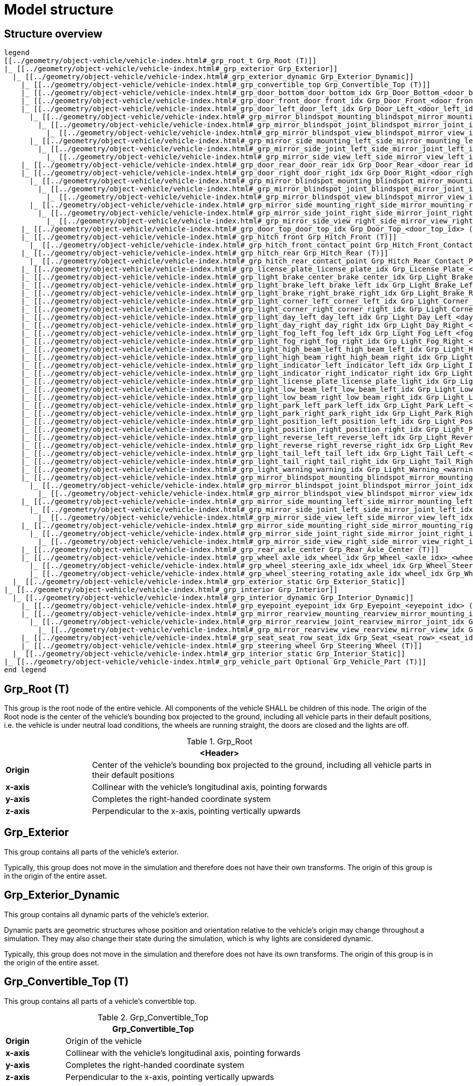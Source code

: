 = Model structure

:home-path: ../..
:imagesdir: {home-path}/_images
:includedir: {home-path}/_images

== Structure overview

[plantuml]
----
legend
[[../geometry/object-vehicle/vehicle-index.html#_grp_root_t Grp_Root (T)]]
|_ [[../geometry/object-vehicle/vehicle-index.html#_grp_exterior Grp_Exterior]]
  |_ [[../geometry/object-vehicle/vehicle-index.html#_grp_exterior_dynamic Grp_Exterior_Dynamic]]
    |_ [[../geometry/object-vehicle/vehicle-index.html#_grp_convertible_top Grp_Convertible_Top (T)]]
    |_ [[../geometry/object-vehicle/vehicle-index.html#_grp_door_bottom_door_bottom_idx Grp_Door_Bottom_<door_bottom_idx> (T)]]
    |_ [[../geometry/object-vehicle/vehicle-index.html#_grp_door_front_door_front_idx Grp_Door_Front_<door_front_idx> (T)]]
    |_ [[../geometry/object-vehicle/vehicle-index.html#_grp_door_left_door_left_idx Grp_Door_Left_<door_left_idx> (T)]]
      |_ [[../geometry/object-vehicle/vehicle-index.html#_grp_mirror_blindspot_mounting_blindspot_mirror_mounting_idx Grp_Mirror_Blindspot_Mounting_<blindspot_mirror_mounting_idx> (T)]]
        |_ [[../geometry/object-vehicle/vehicle-index.html#_grp_mirror_blindspot_joint_blindspot_mirror_joint_idx Grp_Mirror_Blindspot_Joint_<blindspot_mirror_joint_idx> (T)]]
          |_ [[../geometry/object-vehicle/vehicle-index.html#_grp_mirror_blindspot_view_blindspot_mirror_view_idx Grp_Mirror_Blindspot_View_<blindspot_mirror_view_idx> (T)]]
      |_ [[../geometry/object-vehicle/vehicle-index.html#_grp_mirror_side_mounting_left_side_mirror_mounting_left_idx Grp_Mirror_Side_Mounting_Left_<side_mirror_mounting_left_idx> (T)]]
        |_ [[../geometry/object-vehicle/vehicle-index.html#_grp_mirror_side_joint_left_side_mirror_joint_left_idx Grp_Mirror_Side_Joint_Left_<side_mirror_joint_left_idx>  (T)]]
          |_ [[../geometry/object-vehicle/vehicle-index.html#_grp_mirror_side_view_left_side_mirror_view_left_idx Grp_Mirror_Side_View_Left_<side_mirror_view_left_idx>  (T)]]
    |_ [[../geometry/object-vehicle/vehicle-index.html#_grp_door_rear_door_rear_idx Grp_Door_Rear_<door_rear_idx> (T)]]
    |_ [[../geometry/object-vehicle/vehicle-index.html#_grp_door_right_door_right_idx Grp_Door_Right_<door_right_idx> (T)]]
      |_ [[../geometry/object-vehicle/vehicle-index.html#_grp_mirror_blindspot_mounting_blindspot_mirror_mounting_idx Grp_Mirror_Blindspot_Mounting_<blindspot_mirror_mounting_idx> (T)]]
        |_ [[../geometry/object-vehicle/vehicle-index.html#_grp_mirror_blindspot_joint_blindspot_mirror_joint_idx Grp_Mirror_Blindspot_Joint_<blindspot_mirror_joint_idx> (T)]]
          |_ [[../geometry/object-vehicle/vehicle-index.html#_grp_mirror_blindspot_view_blindspot_mirror_view_idx Grp_Mirror_Blindspot_View_<blindspot_mirror_view_idx> (T)]]
      |_ [[../geometry/object-vehicle/vehicle-index.html#_grp_mirror_side_mounting_right_side_mirror_mounting_right_idx Grp_Mirror_Side_Mounting_Right_<side_mirror_mounting_right_idx> (T)]]
        |_ [[../geometry/object-vehicle/vehicle-index.html#_grp_mirror_side_joint_right_side_mirror_joint_right_idx Grp_Mirror_Side_Joint_Right_<side_mirror_joint_right_idx>  (T)]]
          |_ [[../geometry/object-vehicle/vehicle-index.html#_grp_mirror_side_view_right_side_mirror_view_right_idx Grp_Mirror_Side_View_Right_<side_mirror_view_right_idx>  (T)]]
    |_ [[../geometry/object-vehicle/vehicle-index.html#_grp_door_top_door_top_idx Grp_Door_Top_<door_top_idx> (T)]]
    |_ [[../geometry/object-vehicle/vehicle-index.html#_grp_hitch_front Grp_Hitch_Front (T)]]
      |_ [[../geometry/object-vehicle/vehicle-index.html#_grp_hitch_front_contact_point Grp_Hitch_Front_Contact_Point (T)]]
    |_ [[../geometry/object-vehicle/vehicle-index.html#_grp_hitch_rear Grp_Hitch_Rear (T)]]
      |_ [[../geometry/object-vehicle/vehicle-index.html#_grp_hitch_rear_contact_point Grp_Hitch_Rear_Contact_Point (T)]]
    |_ [[../geometry/object-vehicle/vehicle-index.html#_grp_license_plate_license_plate_idx Grp_License_Plate_<license_plate_idx> (T)]]
    |_ [[../geometry/object-vehicle/vehicle-index.html#_grp_light_brake_center_brake_center_idx Grp_Light_Brake_Center_<brake_center_idx> (T)]]
    |_ [[../geometry/object-vehicle/vehicle-index.html#_grp_light_brake_left_brake_left_idx Grp_Light_Brake_Left_<brake_left_idx> (T)]]
    |_ [[../geometry/object-vehicle/vehicle-index.html#_grp_light_brake_right_brake_right_idx Grp_Light_Brake_Right_<brake_right_idx> (T)]]
    |_ [[../geometry/object-vehicle/vehicle-index.html#_grp_light_corner_left_corner_left_idx Grp_Light_Corner_Left_<corner_left_idx> (T)]]
    |_ [[../geometry/object-vehicle/vehicle-index.html#_grp_light_corner_right_corner_right_idx Grp_Light_Corner_Right_<corner_right_idx> (T)]]
    |_ [[../geometry/object-vehicle/vehicle-index.html#_grp_light_day_left_day_left_idx Grp_Light_Day_Left_<day_left_idx> (T)]]
    |_ [[../geometry/object-vehicle/vehicle-index.html#_grp_light_day_right_day_right_idx Grp_Light_Day_Right_<day_right_idx> (T)]]
    |_ [[../geometry/object-vehicle/vehicle-index.html#_grp_light_fog_left_fog_left_idx Grp_Light_Fog_Left_<fog_left_idx> (T)]]
    |_ [[../geometry/object-vehicle/vehicle-index.html#_grp_light_fog_right_fog_right_idx Grp_Light_Fog_Right_<fog_right_idx> (T)]]
    |_ [[../geometry/object-vehicle/vehicle-index.html#_grp_light_high_beam_left_high_beam_left_idx Grp_Light_High_Beam_Left_<high_beam_left_idx> (T)]]
    |_ [[../geometry/object-vehicle/vehicle-index.html#_grp_light_high_beam_right_high_beam_right_idx Grp_Light_High_Beam_Right_<high_beam_right_idx> (T)]]
    |_ [[../geometry/object-vehicle/vehicle-index.html#_grp_light_indicator_left_indicator_left_idx Grp_Light_Indicator_Left_<indicator_left_idx> (T)]]
    |_ [[../geometry/object-vehicle/vehicle-index.html#_grp_light_indicator_right_indicator_right_idx Grp_Light_Indicator_Right_<indicator_right_idx> (T)]]
    |_ [[../geometry/object-vehicle/vehicle-index.html#_grp_light_license_plate_license_plate_light_idx Grp_Light_License_Plate_<license_plate_light_idx> (T)]]
    |_ [[../geometry/object-vehicle/vehicle-index.html#_grp_light_low_beam_left_low_beam_left_idx Grp_Light_Low_Beam_Left_<low_beam_left_idx> (T)]]
    |_ [[../geometry/object-vehicle/vehicle-index.html#_grp_light_low_beam_right_low_beam_right_idx Grp_Light_Low_Beam_Right_<low_beam_right_idx> (T)]]
    |_ [[../geometry/object-vehicle/vehicle-index.html#_grp_light_park_left_park_left_idx Grp_Light_Park_Left_<park_left_idx> (T)]]
    |_ [[../geometry/object-vehicle/vehicle-index.html#_grp_light_park_right_park_right_idx Grp_Light_Park_Right_<park_right_idx>  (T)]]
    |_ [[../geometry/object-vehicle/vehicle-index.html#_grp_light_position_left_position_left_idx Grp_Light_Position_Left_<position_left_idx> (T)]]
    |_ [[../geometry/object-vehicle/vehicle-index.html#_grp_light_position_right_position_right_idx Grp_Light_Position_Right_<position_right_idx> (T)]]
    |_ [[../geometry/object-vehicle/vehicle-index.html#_grp_light_reverse_left_reverse_left_idx Grp_Light_Reverse_Left_<reverse_left_idx> (T)]]
    |_ [[../geometry/object-vehicle/vehicle-index.html#_grp_light_reverse_right_reverse_right_idx Grp_Light_Reverse_Right_<reverse_right_idx> (T)]]
    |_ [[../geometry/object-vehicle/vehicle-index.html#_grp_light_tail_left_tail_left_idx Grp_Light_Tail_Left_<tail_left_idx> (T)]]
    |_ [[../geometry/object-vehicle/vehicle-index.html#_grp_light_tail_right_tail_right_idx Grp_Light_Tail_Right_<tail_right_idx> (T)]]
    |_ [[../geometry/object-vehicle/vehicle-index.html#_grp_light_warning_warning_idx Grp_Light_Warning_<warning_idx> (T)]]
    |_ [[../geometry/object-vehicle/vehicle-index.html#_grp_mirror_blindspot_mounting_blindspot_mirror_mounting_idx Grp_Mirror_Blindspot_Mounting_<blindspot_mirror_mounting_idx> (T)]]
      |_ [[../geometry/object-vehicle/vehicle-index.html#_grp_mirror_blindspot_joint_blindspot_mirror_joint_idx Grp_Mirror_Blindspot_Joint_<blindspot_mirror_joint_idx> (T)]]
        |_ [[../geometry/object-vehicle/vehicle-index.html#_grp_mirror_blindspot_view_blindspot_mirror_view_idx Grp_Mirror_Blindspot_View_<blindspot_mirror_view_idx> (T)]]
    |_ [[../geometry/object-vehicle/vehicle-index.html#_grp_mirror_side_mounting_left_side_mirror_mounting_left_idx Grp_Mirror_Side_Mounting_Left_<side_mirror_mounting_left_idx> (T)]]
      |_ [[../geometry/object-vehicle/vehicle-index.html#_grp_mirror_side_joint_left_side_mirror_joint_left_idx Grp_Mirror_Side_Joint_Left_<side_mirror_joint_left_idx>  (T)]]
        |_ [[../geometry/object-vehicle/vehicle-index.html#_grp_mirror_side_view_left_side_mirror_view_left_idx Grp_Mirror_Side_View_Left_<side_mirror_view_left_idx>  (T)]]
    |_ [[../geometry/object-vehicle/vehicle-index.html#_grp_mirror_side_mounting_right_side_mirror_mounting_right_idx Grp_Mirror_Side_Mounting_Right_<side_mirror_mounting_right_idx> (T)]]
      |_ [[../geometry/object-vehicle/vehicle-index.html#_grp_mirror_side_joint_right_side_mirror_joint_right_idx Grp_Mirror_Side_Joint_Right_<side_mirror_joint_right_idx>  (T)]]
        |_ [[../geometry/object-vehicle/vehicle-index.html#_grp_mirror_side_view_right_side_mirror_view_right_idx Grp_Mirror_Side_View_Right_<side_mirror_view_right_idx>  (T)]]
    |_ [[../geometry/object-vehicle/vehicle-index.html#_grp_rear_axle_center Grp_Rear_Axle_Center (T)]]
    |_ [[../geometry/object-vehicle/vehicle-index.html#_grp_wheel_axle_idx_wheel_idx Grp_Wheel_<axle_idx>_<wheel_idx> (T)]]
      |_ [[../geometry/object-vehicle/vehicle-index.html#_grp_wheel_steering_axle_idx_wheel_idx Grp_Wheel_Steering_<axle_idx>_<wheel_idx> (T)]]
      |_ [[../geometry/object-vehicle/vehicle-index.html#_grp_wheel_steering_rotating_axle_idx_wheel_idx Grp_Wheel_Steering_Rotating_<axle_idx>_<wheel_idx> (T)]]
  |_ [[../geometry/object-vehicle/vehicle-index.html#_grp_exterior_static Grp_Exterior_Static]]
|_ [[../geometry/object-vehicle/vehicle-index.html#_grp_interior Grp_Interior]]
  |_ [[../geometry/object-vehicle/vehicle-index.html#_grp_interior_dynamic Grp_Interior_Dynamic]]
    |_ [[../geometry/object-vehicle/vehicle-index.html#_grp_eyepoint_eyepoint_idx Grp_Eyepoint_<eyepoint_idx> (T)]]
    |_ [[../geometry/object-vehicle/vehicle-index.html#_grp_mirror_rearview_mounting_rearview_mirror_mounting_idx Grp_Mirror_Rearview_Mounting_<rearview_mirror_mounting_idx> (T)]]
      |_ [[../geometry/object-vehicle/vehicle-index.html#_grp_mirror_rearview_joint_rearview_mirror_joint_idx Grp_Mirror_Rearview_Joint_<rearview_mirror_joint_idx> (T)]]
        |_ [[../geometry/object-vehicle/vehicle-index.html#_grp_mirror_rearview_view_rearview_mirror_view_idx Grp_Mirror_Rearview_View_<rearview_mirror_view_idx> (T)]]
    |_ [[../geometry/object-vehicle/vehicle-index.html#_grp_seat_seat_row_seat_idx Grp_Seat_<seat_row>_<seat_idx> (T)]]
    |_ [[../geometry/object-vehicle/vehicle-index.html#_grp_steering_wheel Grp_Steering_Wheel (T)]]
  |_ [[../geometry/object-vehicle/vehicle-index.html#_grp_interior_static Grp_Interior_Static]]
|_ [[../geometry/object-vehicle/vehicle-index.html#_grp_vehicle_part Optional Grp_Vehicle_Part (T)]]
end legend
----


== Grp_Root (T)

This group is the root node of the entire vehicle.
All components of the vehicle SHALL be children of this node.
The origin of the Root node is the center of the vehicle's bounding box projected to the ground, including all vehicle parts in their default positions, i.e. the vehicle is under neutral load conditions, the wheels are running straight, the doors are closed and the lights are off.

[#tab-Vehicle-Grp-Root]
.Grp_Root
[%header, cols="20, 80"]
|===

2+^| <Header>

| *Origin*
| Center of the vehicle's bounding box projected to the ground, including all vehicle parts in their default positions

| *x-axis*
| Collinear with the vehicle's longitudinal axis, pointing forwards

| *y-axis*
| Completes the right-handed coordinate system

| *z-axis*
| Perpendicular to the x-axis, pointing vertically upwards
|===

== Grp_Exterior

This group contains all parts of the vehicle's exterior.

Typically, this group does not move in the simulation and therefore does not have their own transforms.
The origin of this group is in the origin of the entire asset.

== Grp_Exterior_Dynamic

This group contains all dynamic parts of the vehicle's exterior.

Dynamic parts are geometric structures whose position and orientation relative to the vehicle's origin may change throughout a simulation.
They may also change their state during the simulation, which is why lights are considered dynamic.

Typically, this group does not move in the simulation and therefore does not have its own transforms.
The origin of this group is in the origin of the entire asset.

== Grp_Convertible_Top (T)

This group contains all parts of a vehicle's convertible top.

[#tab-Grp-Convertible-Top]
.Grp_Convertible_Top
[%header, cols="20, 80"]
|===

2+^| Grp_Convertible_Top

| *Origin*
| Origin of the vehicle

| *x-axis*
| Collinear with the vehicle's longitudinal axis, pointing forwards

| *y-axis*
| Completes the right-handed coordinate system

| *z-axis*
| Perpendicular to the x-axis, pointing vertically upwards
|===


== Grp_Door_Bottom_<door_bottom_idx> (T)

This group contains all parts of a door located at the bottom of the vehicle, including its interior parts, as they move together as a unit.

`<door_bottom_idx>` denotes the index of doors at the bottom. The index entries
are sorted from front to rear, starting with 0.

[#fig-door-bottom]
.Grp_Door_Bottom_<door_bottom_idx>
image::Grp_Door_Bottom.svg[,400]

[#tab-Grp-Door-Bottom-door-bottom-idx]
.Grp_Door_Bottom_<door_bottom_idx>
[%header, cols="20, 80"]
|===

2+^| Grp_Door_Bottom_<door_bottom_idx>

| *Origin*
| Geometric center of the virtual hinge axis

| *x-axis*
| Perpendicular to the z-axis, pointing along the closed door

| *y-axis*
| Completes the right-handed coordinate system

| *z-axis*
| Concentric and coaxial to the virtual hinge axis, pointing in the direction that enables the door to open with a positive rotation around the z-axis
|===

== Grp_Door_Front_<door_front_idx> (T)

This group contains all parts of a door located at the front of the vehicle, such as the engine cover. It also includes the door's interior parts, as they move together as a single unit.

`<door_front_idx>` denotes the index of front doors. The index entries are
sorted from right to left in positive y-direction, starting with 0.

[#fig-door-front]
.Grp_Door_Front_<door_front_idx>
image::Grp_Door_Front.svg[,600]

[#tab-Grp-Door-Front-door-front-idx]
.Grp_Door_Front_<door_front_idx>
[%header, cols="20, 80"]
|===

2+^| Grp_Door_Front_<door_front_idx>

| *Origin*
| Geometric center of the virtual hinge axis

| *x-axis*
| Perpendicular to the z-axis, pointing along the closed door

| *y-axis*
| Completes the right-handed coordinate system

| *z-axis*
| Concentric and coaxial to the virtual hinge axis, pointing in the direction that enables the door to open with a positive rotation around the z-axis
|===


== Grp_Door_Left_<door_left_idx> (T)

This group contains all parts of a door located on the left side of the vehicle, including its interior parts, as they move together as a unit.

`<door_left_idx>` denotes the index of doors on the left side. The index entries
are sorted from front to rear, starting with 0.

[#fig-door-left]
.Grp_Door_Left_<door_left_idx>
image::Grp_Door_Left.svg[,600]

[#tab-Grp-Door-Left-door-left-idx]
.Grp_Door_Left_<door_left_idx>
[%header, cols="20, 80"]
|===

2+^| Grp_Door_Left_<door_left_idx>

| *Origin*
| Geometric center of the virtual hinge axis

| *x-axis*
| Perpendicular to the z-axis, pointing along the closed door

| *y-axis*
| Completes the right-handed coordinate system

| *z-axis*
| Concentric and coaxial to the virtual hinge axis, pointing in the direction that enables the door to open with a positive rotation around the z-axis
|===

== Grp_Door_Rear_<door_rear_idx> (T)

This group contains all parts of a door located at the rear of the vehicle, such as the trunklid. It also includes the door's interior parts, as they move together as a single unit.

`<door_rear_idx>` denotes the index of rear doors. The index entries are sorted
from right to left in positive y-direction, starting with 0.

[#fig-door-rear]
.Grp_Door_Rear_<door_rear_idx>
image::Grp_Door_Rear.svg[,400]

[#tab-Grp-Rear-door-rear-idx]
.Grp_Door_Rear_<door_rear_idx>
[%header, cols="20, 80"]
|===

2+^| Grp_Door_Rear_<door_rear_idx>

| *Origin*
| Geometric center of the virtual hinge axis

| *x-axis*
| Perpendicular to the z-axis, pointing along the closed door

| *y-axis*
| Completes the right-handed coordinate system

| *z-axis*
| Concentric and coaxial to the virtual hinge axis, pointing in the direction that enables the door to open with a positive rotation around the z-axis
|===


== Grp_Door_Right_<door_right_idx> (T)

This group contains all parts of a door located on the right side of the vehicle, including its interior parts, as they move together as a unit.

`<door_right_idx>` denotes the index of doors on the right side. The index entries
are sorted from front to rear, starting with 0.

[#fig-door-right]
.Grp_Door_Right_<door_right_idx>
image::Grp_Door_Right.svg[,600]

[#tab-Grp-Door-Right-door-right-idx]
.Grp_Door_Right_<door_right_idx>
[%header, cols="20, 80"]
|===

2+^| Grp_Door_Right_<door_right_idx>

| *Origin*
| Geometric center of the virtual hinge axis

| *x-axis*
| Perpendicular to the z-axis, pointing along the closed door

| *y-axis*
| Completes the right-handed coordinate system

| *z-axis*
| Concentric and coaxial to the virtual hinge axis, pointing in the direction that enables the door to open with a positive rotation around the z-axis
|===




== Grp_Door_Top_<door_top_idx> (T)

This group contains all parts of a door located on the top of the vehicle, including its interior parts, as they move together as a unit.

`<door_top_idx>` denotes the index of doors on the top of the vehicle. The index entries
are sorted from front to rear, starting with 0.

[#fig-door-top]
.Grp_Door_Top_<door_top_idx>
image::Grp_Door_Top.svg[, 600]

[#tab-Grp-Door-Top-door-top-idx]
.Grp_Door_Top_<door_top_idx>
[%header, cols="20, 80"]
|===

2+^| Grp_Door_Top_<door_top_idx>

| *Origin*
| Geometric center of the virtual hinge axis

| *x-axis*
| Perpendicular to the z-axis, pointing along the closed door

| *y-axis*
| Completes the right-handed coordinate system

| *z-axis*
| Concentric and coaxial to the virtual hinge axis, pointing in the direction that enables the door to open with a positive rotation around the z-axis
|===

== Grp_Hitch_Front (T)

This group contains a hitch at the front of the vehicle. It exists on some cars
and on most trailers.

.Grp_Hitch_Front
image::Grp_Hitch_Front.svg[,600]

.Grp_Hitch_Front
[%header, cols="20, 80"]
|===

2+^| Grp_Hitch_Front

| *Origin*
| Mounting point between the hitch and the vehicle body

| *x-axis*
| Collinear with the vehicle's longitudinal axis, pointing forwards

| *y-axis*
| Completes the right-handed coordinate system

| *z-axis*
| Perpendicular to the x-axis, pointing vertically upwards
|===

== Grp_Hitch_Front_Contact_Point (T)

This group defines the contact point to attach another vehicle.

During simulation a vehicle's `Grp_Hitch_Rear_Contact_Point` and another
vehicle's `Grp_Hitch_Front_Contact_Point` are placed at the same position.

.Grp_Hitch_Front_Contact_Point
image::Grp_Hitch_Front_Contact_Point.svg[,600]

.Grp_Hitch_Front_Contact_Point
[%header, cols="20, 80"]
|===

2+^| Grp_Hitch_Front_Contact_Point

| *Origin*
| Point of contact to the hitch of another vehicle

| *x-axis*
| Collinear with the vehicle's longitudinal axis, pointing forwards

| *y-axis*
| Completes the right-handed coordinate system

| *z-axis*
| Perpendicular to the x-axis, pointing vertically upwards
|===


== Grp_Hitch_Rear (T)

This group contains a hitch on the rear of the vehicle. It exists on cars and
on some trailers for multi-trailer setups.

.Grp_Hitch_Rear
image::Grp_Hitch_Rear.svg[,600]

.Grp_Hitch_Rear
[%header, cols="20, 80"]
|===

2+^| Grp_Hitch_Rear

| *Origin*
| Mounting point between the hitch and the vehicle body

| *x-axis*
| Collinear with the vehicle's longitudinal axis, pointing forwards

| *y-axis*
| Completes the right-handed coordinate system

| *z-axis*
| Perpendicular to the x-axis, pointing vertically upwards
|===

== Grp_Hitch_Rear_Contact_Point (T)

This group defines the contact point to attach another vehicle.

During simulation a vehicle's `Grp_Hitch_Rear_Contact_Point` and another
vehicle's `Grp_Hitch_Front_Contact_Point` are placed at the same position.

.Grp_Hitch_Rear_Contact_Point
image::Grp_Hitch_Rear_Contact_Point.svg[,600]

.Grp_Hitch_Rear_Contact_Point
[%header, cols="20, 80"]
|===

2+^| Grp_Hitch_Rear_Contact_Point

| *Origin*
| Point of contact to the hitch of another vehicle

| *x-axis*
| Collinear with the vehicle's longitudinal axis, pointing forwards

| *y-axis*
| Completes the right-handed coordinate system

| *z-axis*
| Perpendicular to the x-axis, pointing vertically upwards
|===

== Grp_License_Plate_<license_plate_idx> (T)

This group contains all parts of the vehicle’s license plate.

`<license_plate_idx>` denotes the index of license plates. The index entries
are sorted from right to left in positive y-direction, and from front to rear, starting with 0.

[#tab-Grp-License-Plate-license-plate-idx]
.Grp_License_Plate_<license_plate_idx>
[%header, cols="20, 80"]
|===

2+^| Grp_License_Plate_<license_plate_idx>

| *Origin*
| Geometric center of the plate's surface

| *x-axis*
| Pointing outwards from the front of the license plate

| *y-axis*
| Completes the right-handed coordinate system

| *z-axis*
| Perpendicular to the x-axis, pointing vertically upwards
|===

== Grp_Light_Brake_Center_<brake_center_idx> (T)

This group contains all parts of a brake light located at the center of the vehicle.

`<brake_center_idx>` denotes the index of brake lights in the center. The index entries
are sorted from right to left in positive y-direction, starting with 0.

[#fig-light-brake-center]
.Grp_Light_Brake_Center_<brake_center_idx>
image::Grp_Light_Brake_Center.svg[,400]

[#tab-Grp-Light-Brake-Center-brake-center-idx]
.Grp_Light_Brake_Center_<brake_center_idx>
[%header, cols="20, 80"]
|===

2+^| Grp_Light_Brake_Center_<brake_center_idx>

| *Origin*
| Center of the light element

| *x-axis*
| Pointing towards the main light emission, usually backwards

| *y-axis*
| Completes the right-handed coordinate system

| *z-axis*
| Perpendicular to the x-axis, pointing vertically upwards
|===

== Grp_Light_Brake_Left_<brake_left_idx> (T)

This group contains all parts of a brake light located on the left side of the vehicle.

`<brake_left_idx>` denotes the index of brake lights on the left side. The index entries
are sorted from right to left in positive y-direction, starting with 0.

[#fig-light-brake-left]
.Grp_Light_Brake_Left_<brake_left_idx>
image::Grp_Light_Tail_Left.svg[,400]

[#tab-Grp-Light-Brake-Left-brake-left-idx]
.Grp_Light_Brake_Left_<brake_left_idx>
[%header, cols="20, 80"]
|===

2+^| Grp_Light_Brake_Left_<brake_left_idx>

| *Origin*
| Center of the light element

| *x-axis*
| Pointing towards the main light emission, usually backwards

| *y-axis*
| Completes the right-handed coordinate system

| *z-axis*
| Perpendicular to the x-axis, pointing vertically upwards
|===



== Grp_Light_Brake_Right_<brake_right_idx> (T)

This group contains all parts of a brake light located on the right side of the vehicle.

`<brake_right_idx>` denotes the index of brake lights on the right side. The index entries
are sorted from right to left in positive y-direction, starting with 0.

[#fig-light-brake-right]
.Grp_Light_Brake_Right_<brake_right_idx>
image::Grp_Light_Tail_Right.svg[,400]

[#tab-Grp-Light-Brake-Right-brake-right-idx]
.Grp_Light_Brake_Right_<brake_right_idx>
[%header, cols="20, 80"]
|===

2+^| Grp_Light_Brake_Right_<brake_right_idx>

| *Origin*
| Center of the light element

| *x-axis*
| Pointing towards the main light emission, usually backwards

| *y-axis*
| Completes the right-handed coordinate system

| *z-axis*
| Perpendicular to the x-axis, pointing vertically upwards
|===


== Grp_Light_Corner_Left_<corner_left_idx> (T)

This group contains all parts of a corner light on the vehicle's left side.
A corner light is typically a white light that provides side illumination in the direction of a turn or lane change.

`<corner_left_idx>` denotes the index of corner lights on the left side. The index entries
are sorted from right to left in positive y-direction, starting with 0.

[#fig-light-corner-left]
.Grp_Light_Corner_Left_<corner_left_idx>
image::Grp_Light_Day_Left.svg[,600]

[#tab-Grp-Light-Corner-Left-corner-left-idx]
.Grp_Light_Corner_Left_<corner_left_idx>
[%header, cols="20, 80"]
|===

2+^| Grp_Light_Corner_Left_<corner_left_idx>

| *Origin*
| Center of the light element

| *x-axis*
| Pointing towards the main light emission in neutral position

| *y-axis*
| Completes the right-handed coordinate system

| *z-axis*
| Perpendicular to the x-axis, pointing vertically upwards
|===


== Grp_Light_Corner_Right_<corner_right_idx> (T)

This group contains all parts of a corner light on the vehicle's right side.
A corner light is typically a white light that provides side illumination in the direction of a turn or lane change.

`<corner_right_idx>` denotes the index of corner lights on the right side. The index entries
are sorted from right to left in positive y-direction, starting with 0.

[#fig-light-corner-right]
.Grp_Light_Corner_Right_<corner_right_idx>
image::Grp_Light_Day_Right.svg[,600]

[#tab-Grp-Light-Corner-Right-corner-right-idx]
.Grp_Light_Corner_Right_<corner_right_idx>
[%header, cols="20, 80"]
|===

2+^| Grp_Light_Corner_Right_<corner_right_idx>

| *Origin*
| Center of the light element

| *x-axis*
| Pointing towards the main light emission in neutral position

| *y-axis*
| Completes the right-handed coordinate system

| *z-axis*
| Perpendicular to the x-axis, pointing vertically upwards
|===


== Grp_Light_Day_Left_<day_left_idx> (T)

This group contains all parts of the daytime running light on the vehicle's left side.

`<day_left_idx>` denotes the index of daytime running lights on the left side. The index entries
are sorted from right to left in positive y-direction, starting with 0.

[#fig-light-day-left]
.Grp_Light_Day_Left_<day_left_idx>
image::Grp_Light_Day_Left.svg[,600]

[#tab-Grp-Light-Day-Left-day-left-idx]
.Grp_Light_Day_Left_<day_left_idx>
[%header, cols="20, 80"]
|===

2+^| Grp_Light_Day_Left_<day_left_idx>

| *Origin*
| Center of the light element

| *x-axis*
| Pointing towards the main light emission, usually forwards

| *y-axis*
| Completes the right-handed coordinate system

| *z-axis*
| Perpendicular to the x-axis, pointing vertically upwards
|===


== Grp_Light_Day_Right_<day_right_idx> (T)

This group contains all parts of the daytime running light on the vehicle's right side.

`<day_right_idx>` denotes the index of daytime running lights on the right side. The index entries
are sorted from right to left in positive y-direction, starting with 0.

[#fig-light-day-right]
.Grp_Light_Day_Right_<day_right_idx>
image::Grp_Light_Day_Right.svg[,600]

[#tab-Grp-Light-Day-Right-day-right-idx]
.Grp_Light_Day_Right_<day_right_idx>
[%header, cols="20, 80"]
|===

2+^| Grp_Light_Day_Right_<day_right_idx>

| *Origin*
| Center of the light element

| *x-axis*
| Pointing towards the main light emission, usually forwards

| *y-axis*
| Completes the right-handed coordinate system

| *z-axis*
| Perpendicular to the x-axis, pointing vertically upwards
|===


== Grp_Light_Fog_Left_<fog_left_idx> (T)

This group contains all parts of a fog light on the vehicle's left side.

`<fog_left_idx>` denotes the index of fog lights on the left side. The index entries
are sorted from right to left in positive y-direction, starting with 0.

[#fig-light-fog-left]
.Grp_Light_Fog_Left_<fog_left_idx>
image::Grp_Light_Tail_Left.svg[,400]

[#tab-Grp-Light-Fog-Left-fog-left-idx]
.Grp_Light_Fog_Left_<fog_left_idx>
[%header, cols="20, 80"]
|===

2+^| Grp_Light_Fog_Left_<fog_left_idx>

| *Origin*
| Center of the light element

| *x-axis*
| Pointing towards the main light emission, usually backwards

| *y-axis*
| Completes the right-handed coordinate system

| *z-axis*
| Perpendicular to the x-axis, pointing vertically upwards
|===


== Grp_Light_Fog_Right_<fog_right_idx> (T)

This group contains all parts of a fog light on the vehicle's right side.

`<fog_right_idx>` denotes the index of fog lights on the right side. The index entries
are sorted from right to left in positive y-direction, starting with 0.

[#fig-light-fog-right]
.Grp_Light_Fog_Right_<fog_right_idx>
image::Grp_Light_Tail_Right.svg[,400]

[#tab-Grp-Light-Fog-right-fog-right-idx]
.Grp_Light_Fog_Right_<fog_right_idx>
[%header, cols="20, 80"]
|===

2+^| Grp_Light_Fog_Right_<fog_right_idx>

| *Origin*
| Center of the light element

| *x-axis*
| Pointing towards the main light emission, usually backwards

| *y-axis*
| Completes the right-handed coordinate system

| *z-axis*
| Perpendicular to the x-axis, pointing vertically upwards
|===

== Grp_Light_High_Beam_Left_<high_beam_left_idx> (T)

This group contains all parts of a high beam light on the vehicle's left side.

`<high_beam_left_idx>` denotes the index of high beam lights on the left side. The index entries
are sorted from right to left in positive y-direction, starting with 0.

[#fig-light-highbeam-left]
.Grp_Light_High_Beam_Left_<high_beam_left_idx>
image::Grp_Light_Day_Left.svg[,600]

[#tab-Grp-Light-Highbeam-Left-highbeam-left-idx]
.Grp_Light_High_Beam_Left_<high_beam_left_idx>
[%header, cols="20, 80"]
|===

2+^| Grp_Light_High_Beam_Left_<high_beam_left_idx>

| *Origin*
| Center of the light element

| *x-axis*
| Pointing towards the main light emission, usually forwards

| *y-axis*
| Completes the right-handed coordinate system

| *z-axis*
| Perpendicular to the x-axis, pointing vertically upwards
|===


== Grp_Light_High_Beam_Right_<high_beam_right_idx> (T)

This group contains all parts of a high beam light on the vehicle's right side.

`<high_beam_right_idx>` denotes the index of high beam lights on the right side. The index entries
are sorted from right to left in positive y-direction, starting with 0.

[#fig-light-highbeam-right]
.Grp_Light_High_Beam_Right_<high_beam_right_idx>
image::Grp_Light_Day_Right.svg[,600]

[#tab-Grp-Light-Highbeam-Right-highbeam-right-idx]
.Grp_Light_High_Beam_Right_<high_beam_right_idx>
[%header, cols="20, 80"]
|===

2+^| Grp_Light_High_Beam_Right_<high_beam_right_idx>

| *Origin*
| Center of the light element

| *x-axis*
| Pointing towards the main light emission, usually forwards

| *y-axis*
| Completes the right-handed coordinate system

| *z-axis*
| Perpendicular to the x-axis, pointing vertically upwards
|===


== Grp_Light_Indicator_Left_<indicator_left_idx> (T)

This group contains all parts of an indicator light on the vehicle's left side.

`<indicator_left_idx>` denotes the index of indicator lights on the left side. The index entries
are sorted from right to left in positive y-direction, and from front to rear, starting with 0.

[#tab-Grp-Light-Indicator-Left-indicator-left-idx]
.Grp_Light_Indicator_Left_<indicator_left_idx>
[%header, cols="20, 80"]
|===

2+^| Grp_Light_Indicator_Left_<indicator_left_idx>

| *Origin*
| Center of the light element

| *x-axis*
| Pointing towards the main light emission

| *y-axis*
| Completes the right-handed coordinate system

| *z-axis*
| Perpendicular to the x-axis, pointing vertically upwards
|===


== Grp_Light_Indicator_Right_<indicator_right_idx> (T)

This group contains all parts of an indicator light on the vehicle's right side.

`<indicator_right_idx>` denotes the index of indicator lights on the right side. The index entries
are sorted from right to left in positive y-direction, and from front to rear, starting with 0.

[#tab-Grp-Light-Indicator-Right-indicator-right-idx]
.Grp_Light_Indicator_Right_<indicator_right_idx>
[%header, cols="20, 80"]
|===

2+^| Grp_Light_Indicator_Right_<indicator_right_idx>

| *Origin*
| Center of the light element

| *x-axis*
| Pointing towards the main light emission

| *y-axis*
| Completes the right-handed coordinate system

| *z-axis*
| Perpendicular to the x-axis, pointing vertically upwards
|===

== Grp_Light_License_Plate_<license_plate_light_idx> (T)

This group contains all parts of the vehicle's license plate light.

`<license_plate_light_idx>` denotes the index of license plate lights. The index entries
are sorted from right to left in positive y-direction, and from front to rear, starting with 0.

[#fig-light-license-plate]
.Grp_Light_License_Plate_<license_plate_light_idx>
image::Grp_Light_License_Plate.svg[,600]

[#tab-Grp-Light-Licenseplate-Left-licenseplate-left-idx]
.Grp_Light_License_Plate_<license_plate_light_idx>
[%header, cols="20, 80"]
|===

2+^| Grp_Light_License_Plate_<license_plate_light_idx>

| *Origin*
| Center of the light element

| *x-axis*
| Pointing towards the main light emission

| *y-axis*
| Completes the right-handed coordinate system

| *z-axis*
| Perpendicular to the x-axis, pointing vertically upwards
|===


== Grp_Light_Low_Beam_Left_<low_beam_left_idx> (T)

This group contains all parts of a low beam light on the vehicle's left side.

`<low_beam_left_idx>` denotes the index of low beam lights on the left side. The index entries
are sorted from right to left in positive y-direction, starting with 0.

[#fig-light-lowbeam-left]
.Grp_Light_Low_Beam_Left_<low_beam_left_idx>
image::Grp_Light_Day_Left.svg[,600]

[#tab-Grp-Light-Lowbeam-Left-lowbeam-left-idx]
.Grp_Light_Low_Beam_Left_<low_beam_left_idx>
[%header, cols="20, 80"]
|===

2+^| Grp_Light_Low_Beam_Left_<low_beam_left_idx>

| *Origin*
| Center of the light element

| *x-axis*
| Pointing towards the main light emission, usually forwards

| *y-axis*
| Completes the right-handed coordinate system

| *z-axis*
| Perpendicular to the x-axis, pointing vertically upwards
|===


== Grp_Light_Low_Beam_Right_<low_beam_right_idx> (T)

This group contains all parts of a low beam light on the vehicle's right side.

`<low_beam_right_idx>` denotes the index of low beam lights on the right side. The index entries
are sorted from right to left in positive y-direction, starting with 0.

[#fig-light-lowbeam-right]
.Grp_Light_Low_Beam_Right_<low_beam_right_idx>
image::Grp_Light_Day_Right.svg[,600]

[#tab-Grp-Light-Lowbeam-Right-lowbeam-right-idx]
.Grp_Light_Low_Beam_Right_<low_beam_right_idx>
[%header, cols="20, 80"]
|===

2+^| Grp_Light_Low_Beam_Right_<low_beam_right_idx>

| *Origin*
| Center of the light element

| *x-axis*
| Pointing towards the main light emission, usually forwards

| *y-axis*
| Completes the right-handed coordinate system

| *z-axis*
| Perpendicular to the x-axis, pointing vertically upwards
|===


== Grp_Light_Park_Left_<park_left_idx> (T)

This group contains all parts of a parking light on the vehicle's left side.

`<park_left_idx>` denotes the index of parking lights on the left side. The index entries
are sorted from right to left in positive y-direction, and from front to rear, starting with 0.

[#tab-Grp-Light-Park-Left-park-left-idx]
.Grp_Light_Park_Left_<park_left_idx>
[%header, cols="20, 80"]
|===

2+^| Grp_Light_Park_Left_<park_left_idx>

| *Origin*
| Center of the light element

| *x-axis*
| Pointing towards the main light emission, usually forwards

| *y-axis*
| Completes the right-handed coordinate system

| *z-axis*
| Perpendicular to the x-axis, pointing vertically upwards
|===


== Grp_Light_Park_Right_<park_right_idx> (T)

This group contains all parts of a parking light on the vehicle's right side.

`<park_right_idx>` denotes the index of parking lights on the right side. The index entries
are sorted from right to left in positive y-direction, and from front to rear, starting with 0.

[#tab-Grp-Light-Park-Right-park-right-idx]
.Grp_Light_Park_Right_<park_right_idx>
[%header, cols="20, 80"]
|===

2+^| Grp_Light_Park_Right_<park_right_idx>

| *Origin*
| Center of the light element

| *x-axis*
| Pointing towards the main light emission, usually forwards

| *y-axis*
| Completes the right-handed coordinate system

| *z-axis*
| Perpendicular to the x-axis, pointing vertically upwards
|===

== Grp_Light_Position_Left_<position_left_idx> (T)

This group contains all parts of a position light on the vehicle's left side.
Position lights are usually small, low-intensity, and orange.

`<position_left_idx>` denotes the index of position lights on the left side. The index entries
are sorted from right to left in positive y-direction, and from front to rear, starting with 0.

[#tab-Grp-Light-Position-Left-position-left-idx]
.Grp_Light_Position_Left_<position_left_idx>
[%header, cols="20, 80"]
|===

2+^| Grp_Light_Position_Left_<position_left_idx>

| *Origin*
| Center of the light element

| *x-axis*
| Pointing towards the main light emission

| *y-axis*
| Completes the right-handed coordinate system

| *z-axis*
| Perpendicular to the x-axis, pointing vertically upwards
|===


== Grp_Light_Position_Right_<position_right_idx> (T)

This group contains all parts of a position light on the vehicle's right side.
Position lights are usually small, low-intensity, and orange.

`<position_right_idx>` denotes the index of position lights on the right side. The index entries
are sorted from right to left in positive y-direction, and from front to rear, starting with 0.

[#tab-Grp-Light-Position-Right-position-right-idx]
.Grp_Light_Position_Right_<position_right_idx>
[%header, cols="20, 80"]
|===

2+^| Grp_Light_Position_Right_<position_right_idx>

| *Origin*
| Center of the light element

| *x-axis*
| Pointing towards the main light emission

| *y-axis*
| Completes the right-handed coordinate system

| *z-axis*
| Perpendicular to the x-axis, pointing vertically upwards
|===

== Grp_Light_Reverse_Left_<reverse_left_idx> (T)

This group contains all parts of a reverse light on the vehicle's left side.

`<reverse_left_idx>` denotes the index of reverse lights on the left side. The index entries
are sorted from right to left in positive y-direction, starting with 0.

.Grp_Light_Reverse_Left_<reverse_left_idx>
image::Grp_Light_Tail_Left.svg[,400]

[#tab-Grp-Light-Reverse-Left-reverse-left-idx]
.Grp_Light_Reverse_Left_<reverse_left_idx>
[%header, cols="20, 80"]
|===

2+^| Grp_Light_Reverse_Left_<reverse_left_idx>

| *Origin*
| Center of the light element

| *x-axis*
| Pointing towards the main light emission, usually backwards

| *y-axis*
| Completes the right-handed coordinate system

| *z-axis*
| Perpendicular to the x-axis, pointing vertically upwards
|===


== Grp_Light_Reverse_Right_<reverse_right_idx> (T)

This group contains all parts of a reverse light on the vehicle's right side.

`<reverse_right_idx>` denotes the index of reverse lights on the right side. The index entries
are sorted from right to left in positive y-direction, starting with 0.

[#fig-light-reverse-right]
.Grp_Light_Reverse_Right_<reverse_right_idx>
image::Grp_Light_Tail_Right.svg[,400]

[#tab-Grp-Light-Reverse-Right-reverse-right-idx]
.Grp_Light_Reverse_Right_<reverse_right_idx>
[%header, cols="20, 80"]
|===

2+^| Grp_Light_Reverse_Right_<reverse_right_idx>

| *Origin*
| Center of the light element

| *x-axis*
| Pointing towards the main light emission, usually backwards

| *y-axis*
| Completes the right-handed coordinate system

| *z-axis*
| Perpendicular to the x-axis, pointing vertically upwards
|===


== Grp_Light_Tail_Left_<tail_left_idx> (T)

This group contains all parts of a tail light on the vehicle's left side.

`<tail_left_idx>` denotes the index of tail lights on the left side. The index entries
are sorted from right to left in positive y-direction, starting with 0.

[#fig-light-tail-left]
.Grp_Light_Tail_Left_<tail_left_idx>
image::Grp_Light_Tail_Left.svg[,400]

[#tab-Grp-Light-Tail-Left-tail-left-idx]
.Grp_Light_Tail_Left_<tail_left_idx>
[%header, cols="20, 80"]
|===

2+^| Grp_Light_Tail_Left_<tail_left_idx>

| *Origin*
| Center of the light element

| *x-axis*
| Pointing towards the main light emission, usually backwards

| *y-axis*
| Completes the right-handed coordinate system

| *z-axis*
| Perpendicular to the x-axis, pointing vertically upwards
|===


== Grp_Light_Tail_Right_<tail_right_idx> (T)

This group contains all parts of a tail light on the vehicle's right side.

`<tail_right_idx>` denotes the index of tail lights on the right side. The index entries
are sorted from right to left in positive y-direction, starting with 0.

[#fig-light-tail-right]
.Grp_Light_Tail_Right_<tail_right_idx>
image::Grp_Light_Tail_Right.svg[,400]

[#tab-Grp-Light-Tail-Right-tail-right-idx]
.Grp_Light_Tail_Right_<tail_right_idx>
[%header, cols="20, 80"]
|===

2+^| Grp_Light_Tail_Right_<tail_right_idx>

| *Origin*
| Center of the light element

| *x-axis*
| Pointing towards the main light emission, usually backwards

| *y-axis*
| Completes the right-handed coordinate system

| *z-axis*
| Perpendicular to the x-axis, pointing vertically upwards
|===


== Grp_Light_Warning_<warning_idx> (T)

This group contains all parts of the vehicle's warning light.
Warning lights can include various emergency lights, hazard lights, and more.

`<warning_idx>` denotes the index of warning lights. The index entries
are sorted from right to left in positive y-direction, and from front to rear, starting with 0.

[#fig-light-warning]
.Grp_Light_Warning_<warning_idx>
image::Grp_Light_Warning.svg[,600]

[#tab-Grp-Light-Warning-idx]
.Grp_Light_Warning_<warning_idx>
[%header, cols="20, 80"]
|===

2+^| Grp_Light_Warning_<warning_idx>

| *Origin*
| Center of the light element

| *x-axis*
| Pointing towards the main light emission, or forwards for rotating lights

| *y-axis*
| Completes the right-handed coordinate system

| *z-axis*
| Perpendicular to the x-axis, pointing vertically upwards
|===


== Grp_Mirror_Blindspot_Joint_<blindspot_mirror_joint_idx> (T)

This group contains all parts of the movable structure that holds the blindspot mirror.
The blindspot mirror automatically adjusts when the angle of the blindspot joint changes.

It is a child node of the corresponding mirror mounting group.

`<blindspot_mirror_joint_idx>` denotes the index of blindspot mirror joints. The index entries
are sorted from right to left in positive y-direction, and from front to rear, starting with 0.

[#fig-mirror-blindspot-joint]
.Grp_Mirror_Blindspot_Joint_<blindspot_mirror_joint_idx>
image::Grp_Mirror_Blindspot_Joint.svg[,600]

[#tab-Grp-Mirror-Blindspot-Joint-blindspot-mirror-joint-idx]
.Grp_Mirror_Blindspot_Joint_<blindspot_mirror_joint_idx>
[%header, cols="20, 80"]
|===

2+^| Grp_Mirror_Blindspot_Joint_<blindspot_mirror_joint_idx>

| *Origin*
| Joint of the movable structure of a mirror

| *x-axis*
| Collinear with the vehicle's longitudinal axis, pointing forwards

| *y-axis*
| Completes the right-handed coordinate system

| *z-axis*
| Perpendicular to the x-axis, pointing vertically upwards
|===


== Grp_Mirror_Blindspot_Mounting_<blindspot_mirror_mounting_idx> (T)

This group contains all parts of the vehicle's blindspot mirror mounting.

It is a child node of `<Grp_Exterior_Dynamic>` if mounted directly to the
vehicle body, or a child node of either `<Grp_Door_Left>` or `<Grp_Door_Right>` if
mounted to the door.

`<blindspot_mirror_mounting_idx>` denotes the index of blindspot mirror mountings.
The index entries are sorted from right to left in positive y-direction, and from front to rear, starting with 0.

The index is used consistently, regardless of whether the mirror is mounted to
the door or to the vehicle body.

[#fig-mirror-blindspot-mounting]
.Grp_Mirror_Blindspot_Mounting_<blindspot_mirror_mounting_idx>
image::Grp_Mirror_Blindspot_Mounting.svg[,600]

[#tab-Grp-Mirror-Blindspot-Mounting-blindspot-mirror-mounting-idx]
.Grp_Mirror_Blindspot_Mounting_<blindspot_mirror_mounting_idx>
[%header, cols="20, 80"]
|===

2+^| Grp_Mirror_Blindspot_Mounting_<blindspot_mirror_mounting_idx>

| *Origin*
| Base of the mirror mounting

| *x-axis*
| Collinear with the vehicle's longitudinal axis, pointing forwards

| *y-axis*
| Completes the right-handed coordinate system

| *z-axis*
| Perpendicular to the x-axis, pointing vertically upwards
|===


== Grp_Mirror_Blindspot_View_<blindspot_mirror_view_idx> (T)

This group is an empty node that represents the view direction of the mirror
glass on a blindspot mirror.

It is a child node of the corresponding mirror joint group.

`<blindspot_mirror_view_idx>` denotes the index of blindspot mirrors. The index entries
are sorted from right to left in positive y-direction, and from front to rear, starting with 0.

.Grp_Mirror_Blindspot_View_<blindspot_mirror_view_idx>
image::Grp_Mirror_Blindspot_View.svg[,600]

[#tab-Grp-Mirror-Blindspot-View-blindspot-mirror-view-idx]
.Grp_Mirror_Blindspot_View_<blindspot_mirror_view_idx>
[%header, cols="20, 80"]
|===

2+^| Grp_Mirror_Blindspot_View_<blindspot_mirror_view_idx>

| *Origin*
| Center of the mirror glass surface

| *x-axis*
| Pointing outwards from the mirror glass, aligned with the surface normal

| *y-axis*
| Completes the right-handed coordinate system

| *z-axis*
| Perpendicular to the x-axis, pointing vertically upwards along the face of the mirror glass
|===


== Grp_Mirror_Side_Joint_Left_<side_mirror_joint_left_idx> (T)

This group contains all parts of the movable structure that holds the mirror on the vehicle's left side.
The mirror automatically adjusts when the angle of the  joint changes.

It is a child node of the corresponding mirror mounting group.

`<side_mirror_joint_left_idx>` denotes the index of side mirror joints on the
left side. The index entries are sorted from right to left in positive
y-direction, and from front to rear, starting with 0.

[#fig-mirror-side-joint-left]
.Grp_Mirror_Side_Joint_Left_<side_mirror_joint_left_idx>
image::Grp_Mirror_Side_Joint_Left.svg[,600]

[#tab-Grp-Mirror-Side-Joint-Left]
.Grp_Mirror_Side_Joint_Left_<side_mirror_joint_left_idx>
[%header, cols="20, 80"]
|===

2+^| Grp_Mirror_Side_Joint_Left_<side_mirror_joint_left_idx>

| *Origin*
| Joint of the movable structure of a mirror

| *x-axis*
| Collinear with the vehicle's longitudinal axis, pointing forwards

| *y-axis*
| Completes the right-handed coordinate system

| *z-axis*
| Perpendicular to the x-axis, pointing vertically upwards
|===


== Grp_Mirror_Side_Joint_Right_<side_mirror_joint_right_idx> (T)

This group contains all parts of the movable structure that holds the mirror on  the vehicle's left side.
The mirror automatically adjusts when the angle of the  joint changes.

It is a child node of the corresponding mirror mounting group.

`<side_mirror_joint_right_idx>` denotes the index of side mirror joints on the
right side. The index entries are sorted from right to left in positive
y-direction, and from front to rear, starting with 0.

[#fig-mirror-side-joint-right]
.Grp_Mirror_Side_Joint_Right_<side_mirror_joint_right_idx>
image::Grp_Mirror_Side_Joint_Right.svg[,600]

[#tab-Grp-Mirror-Side-Joint-Right]
.Grp_Mirror_Side_Joint_Right_<side_mirror_joint_right_idx>
[%header, cols="20, 80"]
|===

2+^| Grp_Mirror_Side_Joint_Right_<side_mirror_joint_right_idx>

| *Origin*
| Joint of the movable structure of a mirror

| *x-axis*
| Collinear with the vehicle's longitudinal axis, pointing forwards

| *y-axis*
| Completes the right-handed coordinate system

| *z-axis*
| Perpendicular to the x-axis, pointing vertically upwards
|===


== Grp_Mirror_Side_Mounting_Left_<side_mirror_mounting_left_idx> (T)

This group contains all parts of the side mirror on the vehicle's left side.

It is a child node of `<Grp_Exterior_Dynamic>` if mounted directly to the
vehicle body, or a child node of either `<Grp_Door_Left>` or `<Grp_Door_Right>` if
mounted to the door.

`<side_mirror_mounting_left_idx>` denotes the index of side mirrors on the left side. The index entries
are sorted from right to left in positive y-direction, and from front to rear, starting with 0.

The index is used consistently, regardless of whether the mirror is mounted to
the door or to the vehicle body.

[#fig-mirror-side-mounting-left]
.Grp_Mirror_Side_Mounting_Left_<side_mirror_mounting_left_idx>
image::Grp_Mirror_Side_Mounting_Left.svg[,600]

[#tab-Grp-Mirror-Side-Mounting-Left]
.Grp_Mirror_Side_Mounting_Left_<side_mirror_mounting_left_idx>
[%header, cols="20, 80"]
|===

2+^| Grp_Mirror_Side_Mounting_Left_<side_mirror_mounting_left_idx>

| *Origin*
| Base of the mirror mounting

| *x-axis*
| Collinear with the vehicle's longitudinal axis, pointing forwards

| *y-axis*
| Completes the right-handed coordinate system

| *z-axis*
| Perpendicular to the x-axis, pointing vertically upwards
|===


== Grp_Mirror_Side_Mounting_Right_<side_mirror_mounting_right_idx> (T)

This group contains all parts of the side mirror on the vehicle's right side.

It is a child node of `<Grp_Exterior_Dynamic>` if mounted directly to the
vehicle body, or a child node of either `<Grp_Door_Left>` or `<Grp_Door_Right>` if mounted
to the door.

`<side_mirror_mounting_right_idx>` denotes the index of side mirrors on the
right side. The index entries are sorted from right to left in positive
y-direction, and from front to rear, starting with 0.

The index is used consistently, regardless of whether the mirror is mounted to
the door or to the vehicle body.

[#fig-mirror-side-mounting-right]
.Grp_Mirror_Side_Mounting_Right_<side_mirror_mounting_right_idx>
image::Grp_Mirror_Side_Mounting_Right.svg[,600]

[#tab-Grp-Mirror-Side-Mounting-Right]
.Grp_Mirror_Side_Mounting_Right_<side_mirror_mounting_right_idx>
[%header, cols="20, 80"]
|===

2+^| Grp_Mirror_Side_Mounting_Right_<side_mirror_mounting_right_idx>

| *Origin*
| Base of the mirror mounting

| *x-axis*
| Collinear with the vehicle's longitudinal axis, pointing forwards

| *y-axis*
| Completes the right-handed coordinate system

| *z-axis*
| Perpendicular to the x-axis, pointing vertically upwards
|===


== Grp_Mirror_Side_View_Left_<side_mirror_view_left_idx> (T)

This group is an empty node that represents the view direction of the mirror
glass on a side mirror on the left side of the vehicle.

It is a child node of the corresponding mirror joint group.

`<side_mirror_view_left_idx>` denotes the index of mirror glasses on the left side. The index entries
are sorted from right to left in positive y-direction, and from front to rear, starting with 0.

[#fig-mirror-side-view-left]
.Grp_Mirror_Side_View_Left_<side_mirror_view_left_idx>
image::Grp_Mirror_Side_View_Left.svg[,600]

[#tab-Grp-Mirror-Side-View-Left]
.Grp_Mirror_Side_View_Left_<side_mirror_view_left_idx>
[%header, cols="20, 80"]
|===

2+^| Grp_Mirror_Side_View_Left_<side_mirror_view_left_idx>

| *Origin*
| Center of the mirror glass surface

| *x-axis*
| Pointing outwards from the mirror glass, aligned with the surface normal

| *y-axis*
| Completes the right-handed coordinate system

| *z-axis*
| Perpendicular to the x-axis, pointing vertically upwards along the face of the mirror glass
|===


== Grp_Mirror_Side_View_Right_<side_mirror_view_right_idx> (T)

This group is an empty node that represents the view direction of the mirror
glass on a side mirror on the right side of the vehicle.

It is a child node of the corresponding mirror joint group.

`<side_mirror_view_right_idx>` denotes the index of mirror glasses on the right side. The index entries
are sorted from right to left in positive y-direction, and from front to rear, starting with 0.

[#fig-mirror-side-view-right]
.Grp_Mirror_Side_View_Right_<side_mirror_view_right_idx>
image::Grp_Mirror_Side_View_Right.svg[,600]

[#tab-Grp-Mirror-Side-View-Right]
.Grp_Mirror_Side_View_Right_<side_mirror_view_right_idx>
[%header, cols="20, 80"]
|===

2+^| Grp_Mirror_Side_View_Right_<side_mirror_view_right_idx>

| *Origin*
| Center of the mirror glass surface

| *x-axis*
| Pointing outwards from the mirror glass, aligned with the surface normal

| *y-axis*
| Completes the right-handed coordinate system

| *z-axis*
| Perpendicular to the x-axis, pointing vertically upwards along the face of the mirror glass
|===


== Grp_Rear_Axle_Center (T)

This group is an empty node in the center or the rear axle.

The coordinate origin of this group is aligned with the ASAM OSI host vehicle coordinate system and may be used as the reference frame for perception sensor data.

[#tab-Grp-Rear-Axle-Center]
.Grp_Rear_Axle_Center
[%header, cols="20, 80"]
|===

2+^| Grp_Rear_Axle_Center

| *Origin*
| Center of the rear axle of the vehicle

| *x-axis*
| Collinear with the vehicle's longitudinal axis, pointing forwards

| *y-axis*
| Completes the right-handed coordinate system

| *z-axis*
| Perpendicular to the x-axis, pointing vertically upwards
|===

== Grp_Wheel_<axle_idx>_<wheel_idx> (T)

This group contains all geometries of a single wheel assembly, which may consist of the tire, rim, brake caliper, and so on.

`<axle_idx>` denotes the index of the axle to which the wheel is mounted,
counting from front to rear, starting with 0.

`<wheel_idx>` denotes the index of the wheel on the specified axle, counting from right to left in positive y-direction, starting with 0.
For example, the wheel on the front left of a standard vehicle would be labeled `Grp_Wheel_0_1`.

Wheel steering is represented by rotation around the z-axis.
Wheel camber is defined by a rotation around the x-axis.
Suspension deflection is represented by translation along the z-axis.
Zero rotation and translation around all axles are defined under neutral load conditions.
In the 3D model, both caster and camber angles are ignored.

[#fig-wheel]
.Grp_Wheel_<axle_idx>_<wheel_idx>
image::Grp_Wheel.svg[,600]

[#tab-Grp-Wheel]
.Grp_Wheel_<axle_idx>_<wheel_idx>
[%header, cols="20, 80"]
|===

2+^| Grp_Wheel_<axle_idx>_<wheel_idx>

| *Origin*
| Geometric center of the wheel

| *x-axis*
| Collinear with the vehicle's longitudinal axis, pointing forwards

| *y-axis*
| Completes the right-handed coordinate system

| *z-axis*
| Perpendicular to the x-axis, pointing vertically upwards
|===


== Grp_Wheel_Steering_<axle_idx>_<wheel_idx> (T)

This group contains all components of the wheel assembly that follow the steering motion but not the wheel's rotation, such as brake calipers.

The indices are the same as in the parent group.

This group typically does not move independently in the simulation, as it moves with the parent transforms.

[#tab-Grp-Wheel-Steering]
.Grp_Wheel_Steering_<axle_idx>_<wheel_idx>
[%header, cols="20, 80"]
|===

2+^| Grp_Wheel_Steering_<axle_idx>_<wheel_idx>

| *Origin*
| Geometric center of the wheel

| *x-axis*
| Collinear with the vehicle's longitudinal axis, pointing forwards

| *y-axis*
| Completes the right-handed coordinate system

| *z-axis*
| Perpendicular to the x-axis, pointing vertically upwards
|===


== Grp_Wheel_Steering_Rotating_<axle_idx>_<wheel_idx> (T)

This group contains all components of the wheel assembly that follow the steering motion as well as the rotation of the wheel, such as tire and rim.

The indices are the same as in the parent group.

[#tab-Grp-Wheel-Steering-Rotating]
.Grp_Wheel_Steering_Rotating_<axle_idx>_<wheel_idx>
[%header, cols="20, 80"]
|===

2+^| Grp_Wheel_Steering_Rotating_<axle_idx>_<wheel_idx>

| *Origin*
| Geometric center of the wheel

| *x-axis*
| Collinear with the vehicle's longitudinal axis, pointing towards the door

| *y-axis*
| Completes the right-handed coordinate system

| *z-axis*
| Perpendicular to the x-axis, pointing vertically upwards
|===

== Grp_Exterior_Static

This group contains all static parts of the vehicle's exterior.
Static elements are geometric structures that have a fixed position and
orientation relative to the vehicle's origin throughout the simulation.

In contrast to lights, which change their state depending on whether they are
switched on or off, static elements never change state during the simulation.

This group typically does not move in the simulation and therefore does not have its own transforms.
The origin of this group is in the origin of the entire asset.

== Grp_Interior

This group contains all parts of the vehicle's interior.
The interior is separated from the exterior to allow for disabling or exchanging it in the simulation.

This group typically does not move in the simulation and therefore does not have its own transforms.

== Grp_Interior_Dynamic

This group contains all dynamic parts of the vehicle's interior.
Dynamic elements are geometric structures whose position and orientation relative to the vehicle's origin may change throughout the simulation.

They may also change their state during the simulation. Examples of dynamic elements are lights, which can be switched on and off.

This group typically does not move in the simulation and therefore does not have its own transforms.
The origin of this group is in the origin of the entire asset.

== Grp_Eyepoint_<eyepoint_idx> (T)

This group contains an empty element that contains the origin of an average passenger in the vehicle.

`<eyepoint_idx>` denotes the index of eye points. The index entries
are sorted from right to left in positive y-direction, and from front to rear, starting with 0.

[#fig-eyepoint]
.Grp_Eyepoint_<eyepoint_idx>
image::Grp_Eyepoint.svg[,600]

[#tab-Grp-Eyepoint]
.Grp_Eyepoint_<eyepoint_idx>
[%header, cols="20, 80"]
|===

2+^| Grp_Eyepoint_<eyepoint_idx>

| *Origin*
| Center of the eye view point

| *x-axis*
| Collinear with the view direction

| *y-axis*
| Completes the right-handed coordinate system

| *z-axis*
| Perpendicular to the x-axis, pointing vertically upwards in neutral position
|===


== Grp_Mirror_Rearview_Joint_<rearview_mirror_joint_idx> (T)

This group contains all parts of the movable structure that holds the rearview
mirror. The mirror automatically adjusts when the angle of the joint changes.

`<rearview_mirror_joint_idx>` denotes the index of rearview mirror joints. The index entries
are sorted from right to left in positive y-direction, and from front to rear, starting with 0.

[#fig-mirror-rearview-joint]
.Grp_Mirror_Rearview_Joint_<rearview_mirror_joint_idx>
image::Grp_Mirror_Rearview_Joint.svg[,600]

[#tab-Grp-Mirror-Rearview-Joint-rearview-mirror-joint-idx]
.Grp_Mirror_Rearview_Joint_<rearview_mirror_joint_idx>
[%header, cols="20, 80"]
|===

2+^| Grp_Mirror_Rearview_Joint_<rearview_mirror_joint_idx>

| *Origin*
| Joint of the movable structure of a mirror

| *x-axis*
| Collinear with the vehicle's longitudinal axis, pointing forwards

| *y-axis*
| Completes the right-handed coordinate system

| *z-axis*
| Perpendicular to the x-axis, pointing vertically upwards
|===


== Grp_Mirror_Rearview_Mounting_<rearview_mirror_mounting_idx> (T)

This group contains all parts of a vehicle's rearview mirror mounting.

`<rearview_mirror_mounting_idx>` denotes the index of rearview mirror mountings. The index entries
are sorted from right to left in positive y-direction, and from front to rear, starting with 0.

The index is used consistently, regardless of whether the mirror is mounted to
the door or to the vehicle body.

[#fig-mirror-rearview-mounting]
.Grp_Mirror_Rearview_Mounting_<rearview_mirror_mounting_idx>
image::Grp_Mirror_Rearview_Mounting.svg[,600]

[#tab-Grp-Mirror-Rearview-Mounting-rearview-mirror-mounting-idx]
.Grp_Mirror_Rearview_Mounting_<rearview_mirror_mounting_idx>
[%header, cols="20, 80"]
|===

2+^| Grp_Mirror_Rearview_Mounting_<rearview_mirror_mounting_idx>

| *Origin*
| Base of the mirror mounting

| *x-axis*
| Collinear with the vehicle's longitudinal axis, pointing forwards

| *y-axis*
| Completes the right-handed coordinate system

| *z-axis*
| Perpendicular to the x-axis, pointing vertically upwards
|===


== Grp_Mirror_Rearview_View_<rearview_mirror_view_idx> (T)

This group is an empty node that represents the view direction of the mirror
glass on a rearview mirror.

It is a child node of the corresponding mirror joint group.

`<rearview_mirror_view_idx>` denotes the index of rearview mirrors. The index entries
are sorted from right to left in positive y-direction, and from front to rear, starting with 0.

[#fig-mirror-rearview-view]
.Grp_Mirror_Rearview_View_<rearview_mirror_view_idx>
image::Grp_Mirror_Rearview_View.svg[,600]

[#tab-Grp-Mirror-Rearview-View-rearview-mirror-view-idx]
.Grp_Mirror_Rearview_View_<rearview_mirror_view_idx>
[%header, cols="20, 80"]
|===

2+^| Grp_Mirror_Rearview_View_<rearview_mirror_view_idx>

| *Origin*
| Center of the mirror glass surface

| *x-axis*
| Pointing outwards from the mirror glass, aligned with the surface normal

| *y-axis*
| Completes the right-handed coordinate system

| *z-axis*
| Perpendicular to the x-axis, pointing vertically upwards along the face of the mirror glass
|===


== Grp_Seat_<seat_row>_<seat_idx> (T)

This group contains all parts of the vehicle's seats.

The seat position can be used to place a human 3D model as a passenger.
Therefore, a bench consists of multiple individual seats.

`<seat_row_idx>` denotes a row of seats, counted from the front to the rear, starting with 0.
`<seat_idx>` denotes the index of a seat per row. The index entries
are sorted from right to left in positive y-direction, starting with 0.

[#fig-seat]
.Grp_Seat_<seat_row>_<seat_idx> 
image::Grp_Seat.svg[,600]

[#tab-Grp-Seat]
.Grp_Seat_<seat_row>_<seat_idx> 
[%header, cols="20, 80"]
|===

2+^| Grp_Seat_<seat_row>_<seat_idx>

| *Origin*
| Center of the seat cushion.

| *x-axis*
| Collinear with the vehicle's longitudinal axis, pointing in the direction of the seat

| *y-axis*
| Completes the right-handed coordinate system

| *z-axis*
| Perpendicular to the x-axis, pointing vertically upwards
|===

== Grp_Steering_Wheel (T)

This group contains all elements of the vehicle's steering wheel.

[#fig-steering-wheel]
.Grp_Steering_Wheel
image::Grp_Steering_Wheel.svg[,600]

[#tab-Grp-Steering-Wheel]
.Grp_Steering_Wheel
[%header, cols="20, 80"]
|===

2+^| Grp_Steering_Wheel

| *Origin*
| Center of the steering wheel

| *x-axis*
| Collinear with the steering column, pointing towards the axis

| *y-axis*
| Completes the right-handed coordinate system

| *z-axis*
| Perpendicular to the x-axis, pointing vertically upwards in neutral position
|===


== Grp_Interior_Static

This group contains all static parts of the vehicle's interior.
Static elements are geometric structures that have a fixed position and orientation relative to the vehicle's origin throughout the simulation.

In contrast to lights, which change their state depending on whether they are
switched on or off, static elements never change state during the simulation.

This group typically does not move in the simulation and therefore does not have its own transforms.
The origin of this group is in the origin of the entire asset.

== Grp_Vehicle_Part (T)

One or more optional vehicle parts may be added to the main vehicle structure.

A vehicle part is a large component of a vehicle that moves in a slightly
different direction than other parts, for example, the vehicle part follows an
individual path during turns.

A vehicle may have multiple vehicle parts at the same hierarchy level or in a parent-child relationship.
This typically applies to articulated vehicles, such as a front loader with a hinged axis or an articulated bus with a hinge in the middle, and may also apply to construction vehicles.
When a vehicle part can be detached, like a trailer, it is treated as a separate object, not as a vehicle part.

The child nodes of a vehicle part may follow the same structure as the main vehicle. For example, if a vehicle part has lights, they may use the same structure and naming conventions as those on the main vehicle.

Standard passenger vehicles do not have separate parts.

[#tab-Grp-Vehicle-Part]
.Grp_Vehicle_Part
[%header, cols="20, 80"]
|===

2+^| Grp_Vehicle_Part

| *Origin*
| Center of the joint to the main vehicle or the parent.

| *x-axis*
| Collinear with the parts longitudinal axis, pointing forwards

| *y-axis*
| Completes the right-handed coordinate system

| *z-axis*
| Perpendicular to the x-axis, pointing vertically upwards
|===
